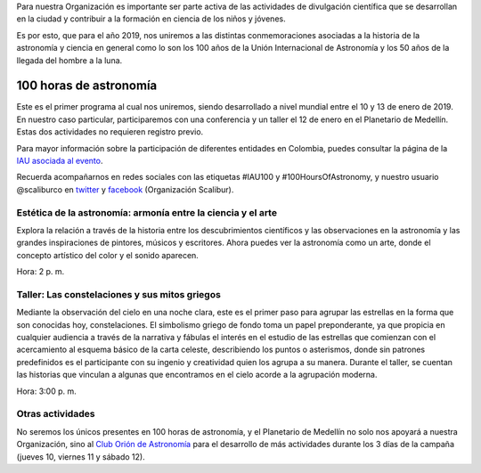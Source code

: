 .. title: 100 horas de astronomía
.. slug: 100-horas-de-astronomia
.. date: 2018-12-25 11:17:33-05:00
.. tags: astronomía, unión internacional de astronomía, iau, planetario de medellín
.. category: eventos
.. link: 
.. description: Participación de la Organización Scalibur en el programa 100
                horas de astronomía de la Unión Internacional de Astronomía.
.. type: text
.. author: Edward Villegas-Pulgarin

Para nuestra Organización es importante ser parte activa de las actividades de
divulgación científica que se desarrollan en la ciudad y contribuir a la
formación en ciencia de los niños y jóvenes.

Es por esto, que para el año 2019, nos uniremos a las distintas
conmemoraciones asociadas a la historia de la astronomía y ciencia en general
como lo son los 100 años de la Unión Internacional de Astronomía y los 50 años
de la llegada del hombre a la luna.

100 horas de astronomía
=======================

Este es el primer programa al cual nos uniremos, siendo desarrollado a nivel
mundial entre el 10 y 13 de enero de 2019. En nuestro caso particular,
participaremos con una conferencia y un taller el 12 de enero en el Planetario
de Medellín. Estas dos actividades no requieren registro previo.

Para mayor información sobre la participación de diferentes entidades en
Colombia, puedes consultar la página de la
`IAU asociada al evento <https://www.100hoursofastronomy.org/events-colombia>`_.

Recuerda acompañarnos en redes sociales con las etiquetas #IAU100 y
#100HoursOfAstronomy, y nuestro usuario @scaliburco en
`twitter <https://twitter.com/scaliburco>`_ y
`facebook <https://www.facebook.com/scaliburco/>`_ (Organización Scalibur).

Estética de la astronomía: armonía entre la ciencia y el arte
-------------------------------------------------------------

Explora la relación a través de la historia entre los descubrimientos
científicos y las observaciones en la astronomía y las grandes inspiraciones
de pintores, músicos y escritores. Ahora puedes ver la astronomía como un
arte, donde el concepto artístico del color y el sonido aparecen.

Hora: 2 p. m.

Taller: Las constelaciones  y sus mitos griegos
-----------------------------------------------

Mediante la observación del cielo en una noche clara, este es el primer paso
para agrupar las estrellas en la forma que son conocidas hoy, constelaciones.
El simbolismo griego de fondo toma un papel preponderante, ya que propicia en
cualquier audiencia a través de la narrativa y fábulas el interés en el
estudio de las estrellas que comienzan con el acercamiento al esquema básico
de la carta celeste, describiendo los puntos o asterismos, donde sin patrones
predefinidos es el participante con su ingenio y creatividad quien los agrupa
a su manera. Durante el taller, se cuentan las historias que vinculan a
algunas que encontramos en el cielo acorde a la agrupación moderna.

Hora: 3:00 p. m.

Otras actividades
-----------------

No seremos los únicos presentes en 100 horas de astronomía, y el Planetario de
Medellín no solo nos apoyará a nuestra Organización, sino al
`Club Orión de Astronomía <https://www.facebook.com/ClubOrionDeAstronomiaDeMedellin/>`_
para el desarrollo de más actividades durante los 3 días de la campaña (jueves
10, viernes 11 y sábado 12).
